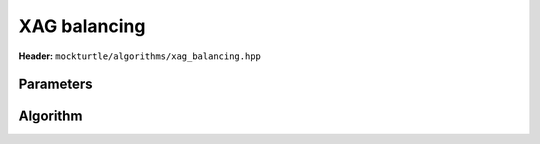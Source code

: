 XAG balancing
-------------

**Header:** ``mockturtle/algorithms/xag_balancing.hpp``

Parameters
~~~~~~~~~~

.. doxygenstruct:: mockturtle::xag_balancing_params
   :members:

Algorithm
~~~~~~~~~

.. doxygenfunction:: mockturtle::xag_balance
